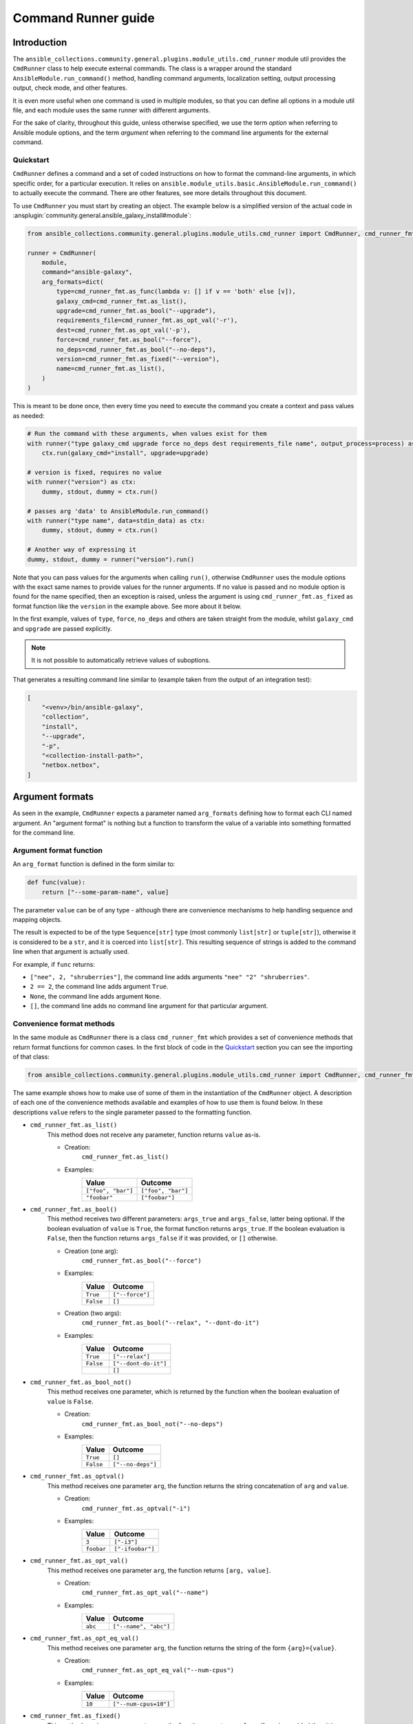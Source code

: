 ..
  Copyright (c) Ansible Project
  GNU General Public License v3.0+ (see LICENSES/GPL-3.0-or-later.txt or https://www.gnu.org/licenses/gpl-3.0.txt)
  SPDX-License-Identifier: GPL-3.0-or-later

.. _ansible_collections.community.general.docsite.guide_cmdrunner:


Command Runner guide
====================


Introduction
^^^^^^^^^^^^

The ``ansible_collections.community.general.plugins.module_utils.cmd_runner`` module util provides the
``CmdRunner`` class to help execute external commands. The class is a wrapper around
the standard ``AnsibleModule.run_command()`` method, handling command arguments, localization setting,
output processing output, check mode, and other features.

It is even more useful when one command is used in multiple modules, so that you can define all options
in a module util file, and each module uses the same runner with different arguments.

For the sake of clarity, throughout this guide, unless otherwise specified, we use the term *option* when referring to
Ansible module options, and the term *argument* when referring to the command line arguments for the external command.


Quickstart
""""""""""

``CmdRunner`` defines a command and a set of coded instructions on how to format
the command-line arguments, in which specific order, for a particular execution.
It relies on ``ansible.module_utils.basic.AnsibleModule.run_command()`` to actually execute the command.
There are other features, see more details throughout this document.

To use ``CmdRunner`` you must start by creating an object. The example below is a simplified
version of the actual code in :ansplugin:`community.general.ansible_galaxy_install#module`:

.. code-block:: python

    from ansible_collections.community.general.plugins.module_utils.cmd_runner import CmdRunner, cmd_runner_fmt

    runner = CmdRunner(
        module,
        command="ansible-galaxy",
        arg_formats=dict(
            type=cmd_runner_fmt.as_func(lambda v: [] if v == 'both' else [v]),
            galaxy_cmd=cmd_runner_fmt.as_list(),
            upgrade=cmd_runner_fmt.as_bool("--upgrade"),
            requirements_file=cmd_runner_fmt.as_opt_val('-r'),
            dest=cmd_runner_fmt.as_opt_val('-p'),
            force=cmd_runner_fmt.as_bool("--force"),
            no_deps=cmd_runner_fmt.as_bool("--no-deps"),
            version=cmd_runner_fmt.as_fixed("--version"),
            name=cmd_runner_fmt.as_list(),
        )
    )

This is meant to be done once, then every time you need to execute the command you create a context and pass values as needed:

.. code-block:: python

        # Run the command with these arguments, when values exist for them
        with runner("type galaxy_cmd upgrade force no_deps dest requirements_file name", output_process=process) as ctx:
            ctx.run(galaxy_cmd="install", upgrade=upgrade)

        # version is fixed, requires no value
        with runner("version") as ctx:
            dummy, stdout, dummy = ctx.run()

        # passes arg 'data' to AnsibleModule.run_command()
        with runner("type name", data=stdin_data) as ctx:
            dummy, stdout, dummy = ctx.run()

        # Another way of expressing it
        dummy, stdout, dummy = runner("version").run()

Note that you can pass values for the arguments when calling ``run()``, otherwise ``CmdRunner``
uses the module options with the exact same names to provide values for the runner arguments.
If no value is passed and no module option is found for the name specified, then an exception is raised, unless
the argument is using ``cmd_runner_fmt.as_fixed`` as format function like the ``version`` in the example above.
See more about it below.

In the first example, values of ``type``, ``force``, ``no_deps`` and others
are taken straight from the module, whilst ``galaxy_cmd`` and ``upgrade`` are
passed explicitly.

.. note::

    It is not possible to automatically retrieve values of suboptions.

That generates a resulting command line similar to (example taken from the
output of an integration test):

.. code-block:: python

        [
            "<venv>/bin/ansible-galaxy",
            "collection",
            "install",
            "--upgrade",
            "-p",
            "<collection-install-path>",
            "netbox.netbox",
        ]


Argument formats
^^^^^^^^^^^^^^^^

As seen in the example, ``CmdRunner`` expects a parameter named ``arg_formats``
defining how to format each CLI named argument.
An "argument format" is nothing but a function to transform the value of a variable
into something formatted for the command line.


Argument format function
""""""""""""""""""""""""

An ``arg_format`` function is defined in the form similar to:

.. code-block:: python

    def func(value):
        return ["--some-param-name", value]

The parameter ``value`` can be of any type - although there are convenience
mechanisms to help handling sequence and mapping objects.

The result is expected to be of the type ``Sequence[str]`` type (most commonly
``list[str]`` or ``tuple[str]``), otherwise it is considered to be a ``str``,
and it is coerced into ``list[str]``.
This resulting sequence of strings is added to the command line when that
argument is actually used.

For example, if ``func`` returns:

- ``["nee", 2, "shruberries"]``, the command line adds arguments ``"nee" "2" "shruberries"``.
- ``2 == 2``, the command line adds argument ``True``.
- ``None``, the command line adds argument ``None``.
- ``[]``, the command line adds no command line argument for that particular argument.


Convenience format methods
""""""""""""""""""""""""""

In the same module as ``CmdRunner`` there is a class ``cmd_runner_fmt`` which
provides a set of convenience methods that return format functions for common cases.
In the first block of code in the `Quickstart`_ section you can see the importing of
that class:

.. code-block:: python

    from ansible_collections.community.general.plugins.module_utils.cmd_runner import CmdRunner, cmd_runner_fmt

The same example shows how to make use of some of them in the instantiation of the ``CmdRunner`` object.
A description of each one of the convenience methods available and examples of how to use them is found below.
In these descriptions ``value`` refers to the single parameter passed to the formatting function.

- ``cmd_runner_fmt.as_list()``
    This method does not receive any parameter, function returns ``value`` as-is.

    - Creation:
        ``cmd_runner_fmt.as_list()``
    - Examples:
        +----------------------+---------------------+
        | Value                | Outcome             |
        +======================+=====================+
        | ``["foo", "bar"]``   | ``["foo", "bar"]``  |
        +----------------------+---------------------+
        | ``"foobar"``         | ``["foobar"]``      |
        +----------------------+---------------------+

- ``cmd_runner_fmt.as_bool()``
    This method receives two different parameters: ``args_true`` and ``args_false``, latter being optional.
    If the boolean evaluation of ``value`` is ``True``, the format function returns ``args_true``.
    If the boolean evaluation is ``False``, then the function returns ``args_false`` if it was provided, or ``[]`` otherwise.

    - Creation (one arg):
        ``cmd_runner_fmt.as_bool("--force")``
    - Examples:
        +------------+--------------------+
        | Value      | Outcome            |
        +============+====================+
        | ``True``   | ``["--force"]``    |
        +------------+--------------------+
        | ``False``  | ``[]``             |
        +------------+--------------------+
    - Creation (two args):
        ``cmd_runner_fmt.as_bool("--relax", "--dont-do-it")``
    - Examples:
        +------------+----------------------+
        | Value      | Outcome              |
        +============+======================+
        | ``True``   | ``["--relax"]``      |
        +------------+----------------------+
        | ``False``  | ``["--dont-do-it"]`` |
        +------------+----------------------+
        |            | ``[]``               |
        +------------+----------------------+

- ``cmd_runner_fmt.as_bool_not()``
    This method receives one parameter, which is returned by the function when the boolean evaluation
    of ``value`` is ``False``.

    - Creation:
        ``cmd_runner_fmt.as_bool_not("--no-deps")``
    - Examples:
        +-------------+---------------------+
        | Value       | Outcome             |
        +=============+=====================+
        | ``True``    | ``[]``              |
        +-------------+---------------------+
        | ``False``   | ``["--no-deps"]``   |
        +-------------+---------------------+

- ``cmd_runner_fmt.as_optval()``
    This method receives one parameter ``arg``, the function returns the string concatenation
    of ``arg`` and ``value``.

    - Creation:
        ``cmd_runner_fmt.as_optval("-i")``
    - Examples:
        +---------------+---------------------+
        | Value         | Outcome             |
        +===============+=====================+
        | ``3``         | ``["-i3"]``         |
        +---------------+---------------------+
        | ``foobar``    | ``["-ifoobar"]``    |
        +---------------+---------------------+

- ``cmd_runner_fmt.as_opt_val()``
    This method receives one parameter ``arg``, the function returns ``[arg, value]``.

    - Creation:
        ``cmd_runner_fmt.as_opt_val("--name")``
    - Examples:
        +--------------+--------------------------+
        | Value        | Outcome                  |
        +==============+==========================+
        | ``abc``      | ``["--name", "abc"]``    |
        +--------------+--------------------------+

- ``cmd_runner_fmt.as_opt_eq_val()``
    This method receives one parameter ``arg``, the function returns the string of the form
    ``{arg}={value}``.

    - Creation:
        ``cmd_runner_fmt.as_opt_eq_val("--num-cpus")``
    - Examples:
        +------------+-------------------------+
        | Value      | Outcome                 |
        +============+=========================+
        | ``10``     | ``["--num-cpus=10"]``   |
        +------------+-------------------------+

- ``cmd_runner_fmt.as_fixed()``
    This method receives one parameter ``arg``, the function expects no ``value`` - if one
    is provided then it is ignored.
    The function returns ``arg`` as-is.

    - Creation:
        ``cmd_runner_fmt.as_fixed("--version")``
    - Examples:
        +---------+-----------------------+
        | Value   | Outcome               |
        +=========+=======================+
        |         | ``["--version"]``     |
        +---------+-----------------------+
        | 57      | ``["--version"]``     |
        +---------+-----------------------+

    - Note:
        This is the only special case in which a value can be missing for the formatting function.
        The example also comes from the code in `Quickstart`_.
        In that case, the module has code to determine the command's version so that it can assert compatibility.
        There is no *value* to be passed for that CLI argument.

- ``cmd_runner_fmt.as_map()``
    This method receives one parameter ``arg`` which must be a dictionary, and an optional parameter ``default``.
    The function returns the evaluation of ``arg[value]``.
    If ``value not in arg``, then it returns ``default`` if defined, otherwise ``[]``.

    - Creation:
        ``cmd_runner_fmt.as_map(dict(a=1, b=2, c=3), default=42)``
    - Examples:
        +---------------------+---------------+
        | Value               | Outcome       |
        +=====================+===============+
        | ``"b"``             | ``["2"]``     |
        +---------------------+---------------+
        | ``"yabadabadoo"``   | ``["42"]``    |
        +---------------------+---------------+

    - Note:
        If ``default`` is not specified, invalid values return an empty list, meaning they are silently ignored.

- ``cmd_runner_fmt.as_func()``
    This method receives one parameter ``arg`` which is itself is a format function and it must abide by the rules described above.

    - Creation:
        ``cmd_runner_fmt.as_func(lambda v: [] if v == 'stable' else ['--channel', '{0}'.format(v)])``
    - Note:
        The outcome for that depends entirely on the function provided by the developer.


Other features for argument formatting
""""""""""""""""""""""""""""""""""""""

Some additional features are available as decorators:

- ``cmd_runner_fmt.unpack args()``
    This decorator unpacks the incoming ``value`` as a list of elements.

    For example, in ``ansible_collections.community.general.plugins.module_utils.puppet``, it is used as:

    .. code-block:: python

          @cmd_runner_fmt.unpack_args
          def execute_func(execute, manifest):
              if execute:
                  return ["--execute", execute]
              else:
                  return [manifest]

          runner = CmdRunner(
              module,
              command=_prepare_base_cmd(),
              path_prefix=_PUPPET_PATH_PREFIX,
              arg_formats=dict(
                  # ...
                  _execute=cmd_runner_fmt.as_func(execute_func),
                  # ...
              ),
          )

    Then, in :ansplugin:`community.general.puppet#module` it is put to use with:

    .. code-block:: python

          with runner(args_order) as ctx:
              rc, stdout, stderr = ctx.run(_execute=[p['execute'], p['manifest']])

- ``cmd_runner_fmt.unpack_kwargs()``
    Conversely, this decorator unpacks the incoming ``value`` as a ``dict``-like object.

- ``cmd_runner_fmt.stack()``
    This decorator assumes ``value`` is a sequence and concatenates the output
    of the wrapped function applied to each element of the sequence.

    For example, in :ansplugin:`community.general.django_check#module`, the argument format for ``database``
    is defined as:

    .. code-block:: python

          arg_formats = dict(
              # ...
              database=cmd_runner_fmt.stack(cmd_runner_fmt.as_opt_val)("--database"),
              # ...
          )

    When receiving a list ``["abc", "def"]``, the output is:

    .. code-block:: python

          ["--database", "abc", "--database", "def"]


Command Runner
^^^^^^^^^^^^^^

Settings that can be passed to the ``CmdRunner`` constructor are:

- ``module: AnsibleModule``
    Module instance. Mandatory parameter.
- ``command: str | list[str]``
    Command to be executed. It can be a single string, the executable name, or a list
    of strings containing the executable name as the first element and, optionally, fixed parameters.
    Those parameters are used in all executions of the runner.
    The *executable* pointed by this parameter (whether itself when ``str`` or its first element when ``list``) is
    processed using ``AnsibleModule.get_bin_path()`` *unless* it is an absolute path or contains the character ``/``.
- ``arg_formats: dict``
    Mapping of argument names to formatting functions.
- ``default_args_order: str``
    As the name suggests, a default ordering for the arguments. When
    this is passed, the context can be created without specifying ``args_order``. Defaults to ``()``.
- ``check_rc: bool``
    When ``True``, if the return code from the command is not zero, the module exits
    with an error. Defaults to ``False``.
- ``path_prefix: list[str]``
    If the command being executed is installed in a non-standard directory path,
    additional paths might be provided to search for the executable. Defaults to ``None``.
- ``environ_update: dict``
    Pass additional environment variables to be set during the command execution.
    Defaults to ``None``.
- ``force_lang: str``
    It is usually important to force the locale to one specific value, so that responses are consistent and, therefore, parseable.
    Please note that using this option (which is enabled by default) overwrites the environment variables ``LANGUAGE`` and ``LC_ALL``.
    To disable this mechanism, set this parameter to ``None``.
    In community.general 9.1.0 a special value ``auto`` was introduced for this parameter, with the effect
    that ``CmdRunner`` then tries to determine the best parseable locale for the runtime.
    It should become the default value in the future, but for the time being the default value is ``C``.

When creating a context, the additional settings that can be passed to the call are:

- ``args_order: str``
    Establishes the order in which the arguments are rendered in the command line.
    This parameter is mandatory unless ``default_args_order`` was provided to the runner instance.
- ``output_process: func``
    Function to transform the output of the executable into different values or formats.
    See examples in section below.
- ``check_mode_skip: bool``
    Whether to skip the actual execution of the command when the module is in check mode.
    Defaults to ``False``.
- ``check_mode_return: any``
    If ``check_mode_skip=True``, then return this value instead.
- valid named arguments to ``AnsibleModule.run_command()``
    Other than ``args``, any valid argument to ``run_command()`` can be passed when setting up the run context.
    For example, ``data`` can be used to send information to the command's standard input.
    Or ``cwd`` can be used to run the command inside a specific working directory.

Additionally, any other valid parameters for ``AnsibleModule.run_command()`` may be passed, but unexpected behavior
might occur if redefining options already present in the runner or its context creation. Use with caution.


Processing results
^^^^^^^^^^^^^^^^^^

As mentioned, ``CmdRunner`` uses ``AnsibleModule.run_command()`` to execute the external command,
and it passes the return value from that method back to caller. That means that,
by default, the result is going to be a tuple ``(rc, stdout, stderr)``.

If you need to transform or process that output, you can pass a function to the context,
as the ``output_process`` parameter. It must be a function like:

.. code-block:: python

    def process(rc, stdout, stderr):
        # do some magic
        return processed_value    # whatever that is

In that case, the return of ``run()`` is the ``processed_value`` returned by the function.


PythonRunner
^^^^^^^^^^^^

The ``PythonRunner`` class is a specialized version of ``CmdRunner``, geared towards the execution of
Python scripts. It features two extra and  mutually exclusive parameters ``python`` and ``venv`` in its constructor:

.. code-block:: python

    from ansible_collections.community.general.plugins.module_utils.python_runner import PythonRunner
    from ansible_collections.community.general.plugins.module_utils.cmd_runner import cmd_runner_fmt

    runner = PythonRunner(
        module,
        command=["-m", "django"],
        arg_formats=dict(...),
        python="python",
        venv="/path/to/some/venv",
    )

The default value for ``python`` is the string ``python``, and the for ``venv`` it is ``None``.

The command line produced by such a command with ``python="python3.12"`` is something like:

.. code-block:: shell

    /usr/bin/python3.12 -m django <arg1> <arg2> ...

And the command line for ``venv="/work/venv"`` is like:

.. code-block:: shell

    /work/venv/bin/python -m django <arg1> <arg2> ...

You may provide the value of the ``command`` argument as a string (in that case the string is used as a script name)
or as a list, in which case the elements of the list must be valid arguments for the Python interpreter, as in the example above.
See `Command line and environment <https://docs.python.org/3/using/cmdline.html>`_ for more details.

If the parameter ``python`` is an absolute path, or contains directory separators, such as ``/``, then it is used
as-is, otherwise the runtime ``PATH`` is searched for that command name.

Other than that, everything else works as in ``CmdRunner``.

.. versionadded:: 4.8.0
